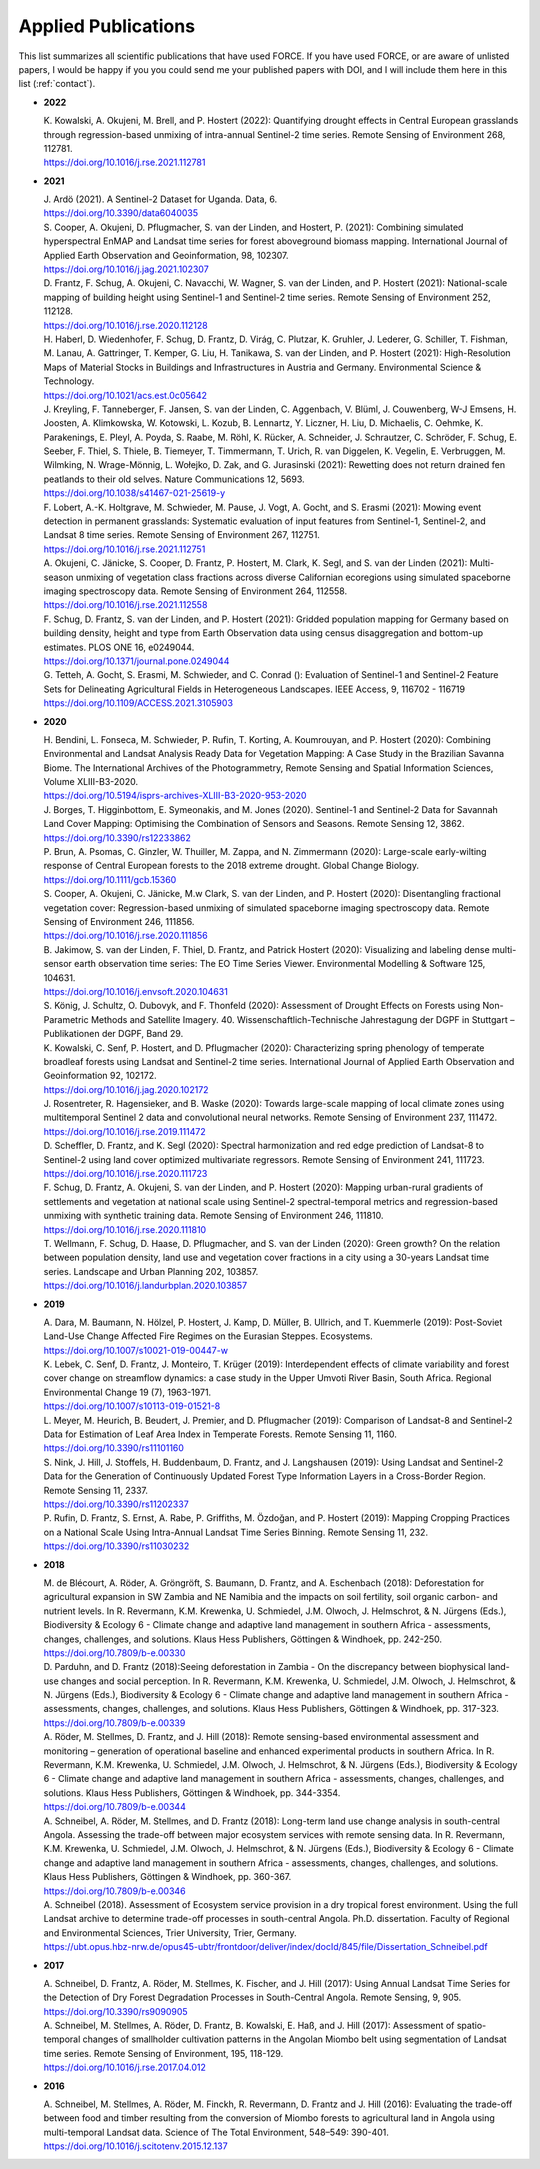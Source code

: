 .. _refs-applied:

Applied Publications
====================

This list summarizes all scientific publications that have used FORCE. If you have used FORCE, or are aware of unlisted papers, I would be happy if you you could send me your published papers with DOI, and I will include them here in this list (:ref:`contact`).


* **2022**

  | K. Kowalski, A. Okujeni, M. Brell, and P. Hostert (2022): Quantifying drought effects in Central European grasslands through regression-based unmixing of intra-annual Sentinel-2 time series. Remote Sensing of Environment 268, 112781.
  | https://doi.org/10.1016/j.rse.2021.112781

* **2021**

  | J. Ardö (2021). A Sentinel-2 Dataset for Uganda. Data, 6. 
  | https://doi.org/10.3390/data6040035

  | S. Cooper, A. Okujeni, D. Pflugmacher, S. van der Linden, and Hostert, P. (2021): Combining simulated hyperspectral EnMAP and Landsat time series for forest aboveground biomass mapping. International Journal of Applied Earth Observation and Geoinformation, 98, 102307. 
  | https://doi.org/10.1016/j.jag.2021.102307

  | D. Frantz, F. Schug, A. Okujeni, C. Navacchi, W. Wagner, S. van der Linden, and P. Hostert (2021): National-scale mapping of building height using Sentinel-1 and Sentinel-2 time series. Remote Sensing of Environment 252, 112128.
  | https://doi.org/10.1016/j.rse.2020.112128

  | H. Haberl, D. Wiedenhofer, F. Schug, D. Frantz, D. Virág, C. Plutzar, K. Gruhler, J. Lederer, G. Schiller, T. Fishman, M. Lanau, A. Gattringer, T. Kemper, G. Liu, H. Tanikawa, S. van der Linden, and P. Hostert (2021): High-Resolution Maps of Material Stocks in Buildings and Infrastructures in Austria and Germany. Environmental Science & Technology.
  | https://doi.org/10.1021/acs.est.0c05642

  | J. Kreyling, F. Tanneberger, F. Jansen, S. van der Linden, C. Aggenbach, V. Blüml, J. Couwenberg, W-J Emsens, H. Joosten, A. Klimkowska, W. Kotowski, L. Kozub, B. Lennartz, Y. Liczner, H. Liu, D. Michaelis, C. Oehmke, K. Parakenings, E. Pleyl, A. Poyda, S. Raabe, M. Röhl, K. Rücker, A. Schneider, J. Schrautzer, C. Schröder, F. Schug, E. Seeber, F. Thiel, S. Thiele, B. Tiemeyer, T. Timmermann, T. Urich, R. van Diggelen, K. Vegelin, E. Verbruggen, M. Wilmking, N. Wrage-Mönnig, L. Wołejko, D. Zak, and G. Jurasinski (2021): Rewetting does not return drained fen peatlands to their old selves. Nature Communications 12, 5693.
  | https://doi.org/10.1038/s41467-021-25619-y

  | F. Lobert, A.-K. Holtgrave, M. Schwieder, M. Pause, J. Vogt, A. Gocht, and S. Erasmi (2021): Mowing event detection in permanent grasslands: Systematic evaluation of input features from Sentinel-1, Sentinel-2, and Landsat 8 time series. Remote Sensing of Environment 267, 112751.
  | https://doi.org/10.1016/j.rse.2021.112751
  
  | A. Okujeni, C. Jänicke, S. Cooper, D. Frantz, P. Hostert, M. Clark, K. Segl, and S. van der Linden (2021): Multi-season unmixing of vegetation class fractions across diverse Californian ecoregions using simulated spaceborne imaging spectroscopy data. Remote Sensing of Environment 264, 112558.
  | https://doi.org/10.1016/j.rse.2021.112558

  | F. Schug, D. Frantz, S. van der Linden, and P. Hostert (2021): Gridded population mapping for Germany based on building density, height and type from Earth Observation data using census disaggregation and bottom-up estimates. PLOS ONE 16, e0249044. 
  | https://doi.org/10.1371/journal.pone.0249044

  | G. Tetteh, A. Gocht, S. Erasmi, M. Schwieder, and C. Conrad (): Evaluation of Sentinel-1 and Sentinel-2 Feature Sets for Delineating Agricultural Fields in Heterogeneous Landscapes. IEEE Access, 9, 116702 - 116719
  | https://doi.org/10.1109/ACCESS.2021.3105903


* **2020**

  | H. Bendini, L. Fonseca, M. Schwieder, P. Rufin, T. Korting, A. Koumrouyan, and P. Hostert (2020): Combining Environmental and Landsat Analysis Ready Data for Vegetation Mapping: A Case Study in the Brazilian Savanna Biome. The International Archives of the Photogrammetry, Remote Sensing and Spatial Information Sciences, Volume XLIII-B3-2020.
  | https://doi.org/10.5194/isprs-archives-XLIII-B3-2020-953-2020

  | J. Borges, T. Higginbottom, E. Symeonakis, and M. Jones (2020). Sentinel-1 and Sentinel-2 Data for Savannah Land Cover Mapping: Optimising the Combination of Sensors and Seasons. Remote Sensing 12, 3862. 
  | https://doi.org/10.3390/rs12233862

  | P. Brun, A. Psomas, C. Ginzler, W. Thuiller, M. Zappa, and N. Zimmermann (2020): Large-scale early-wilting response of Central European forests to the 2018 extreme drought. Global Change Biology.
  | https://doi.org/10.1111/gcb.15360

  | S. Cooper, A. Okujeni, C. Jänicke, M.w Clark, S. van der Linden, and P. Hostert (2020): Disentangling fractional vegetation cover: Regression-based unmixing of simulated spaceborne imaging spectroscopy data. Remote Sensing of Environment 246, 111856.
  | https://doi.org/10.1016/j.rse.2020.111856

  | B. Jakimow, S. van der Linden, F. Thiel, D. Frantz, and Patrick Hostert (2020): Visualizing and labeling dense multi-sensor earth observation time series: The EO Time Series Viewer. Environmental Modelling & Software 125, 104631.
  | https://doi.org/10.1016/j.envsoft.2020.104631

  | S. König, J. Schultz, O. Dubovyk, and F. Thonfeld (2020): Assessment of Drought Effects on Forests using Non-Parametric Methods and Satellite Imagery. 40. Wissenschaftlich-Technische Jahrestagung der DGPF in Stuttgart – Publikationen der DGPF, Band 29.

  | K. Kowalski, C. Senf, P. Hostert, and D. Pflugmacher (2020): Characterizing spring phenology of temperate broadleaf forests using Landsat and Sentinel-2 time series. International Journal of Applied Earth Observation and Geoinformation 92, 102172.
  | https://doi.org/10.1016/j.jag.2020.102172

  | J. Rosentreter, R. Hagensieker, and B. Waske (2020): Towards large-scale mapping of local climate zones using multitemporal Sentinel 2 data and convolutional neural networks. Remote Sensing of Environment 237, 111472.
  | https://doi.org/10.1016/j.rse.2019.111472
  
  | D. Scheffler, D. Frantz, and K. Segl (2020): Spectral harmonization and red edge prediction of Landsat-8 to Sentinel-2 using land cover optimized multivariate regressors. Remote Sensing of Environment 241, 111723.
  | https://doi.org/10.1016/j.rse.2020.111723

  | F. Schug, D. Frantz, A. Okujeni, S. van der Linden, and P. Hostert (2020): Mapping urban-rural gradients of settlements and vegetation at national scale using Sentinel-2 spectral-temporal metrics and regression-based unmixing with synthetic training data. Remote Sensing of Environment 246, 111810.
  | https://doi.org/10.1016/j.rse.2020.111810

  | T. Wellmann, F. Schug, D. Haase, D. Pflugmacher, and S. van der Linden (2020): Green growth? On the relation between population density, land use and vegetation cover fractions in a city using a 30-years Landsat time series. Landscape and Urban Planning 202, 103857.
  | https://doi.org/10.1016/j.landurbplan.2020.103857


* **2019**

  | A. Dara, M. Baumann, N. Hölzel, P. Hostert, J. Kamp, D. Müller, B. Ullrich, and T. Kuemmerle (2019): Post-Soviet Land-Use Change Affected Fire Regimes on the Eurasian Steppes. Ecosystems.
  | https://doi.org/10.1007/s10021-019-00447-w

  | K. Lebek, C. Senf, D. Frantz, J. Monteiro, T. Krüger (2019): Interdependent effects of climate variability and forest cover change on streamflow dynamics: a case study in the Upper Umvoti River Basin, South Africa. Regional Environmental Change 19 (7), 1963-1971. 
  | https://doi.org/10.1007/s10113-019-01521-8
  
  | L. Meyer, M. Heurich, B. Beudert, J. Premier, and D. Pflugmacher (2019): Comparison of Landsat-8 and Sentinel-2 Data for Estimation of Leaf Area Index in Temperate Forests. Remote Sensing 11, 1160.
  | https://doi.org/10.3390/rs11101160
    
  | S. Nink, J. Hill, J. Stoffels, H. Buddenbaum, D. Frantz, and J. Langshausen (2019): Using Landsat and Sentinel-2 Data for the Generation of Continuously Updated Forest Type Information Layers in a Cross-Border Region. Remote Sensing 11, 2337. 
  | https://doi.org/10.3390/rs11202337
  
  | P. Rufin, D. Frantz, S. Ernst, A. Rabe, P. Griffiths, M. Özdoğan, and P. Hostert (2019): Mapping Cropping Practices on a National Scale Using Intra-Annual Landsat Time Series Binning. Remote Sensing 11, 232. 
  | https://doi.org/10.3390/rs11030232


* **2018**

  | M. de Blécourt, A. Röder, A. Gröngröft, S. Baumann, D. Frantz, and A. Eschenbach (2018): Deforestation for agricultural expansion in SW Zambia and NE Namibia and the impacts on soil fertility, soil organic carbon- and nutrient levels. In R. Revermann, K.M. Krewenka, U. Schmiedel, J.M. Olwoch, J. Helmschrot, & N. Jürgens (Eds.), Biodiversity & Ecology 6 - Climate change and adaptive land management in southern Africa - assessments, changes, challenges, and solutions. Klaus Hess Publishers, Göttingen & Windhoek, pp. 242-250. 
  | https://doi.org/10.7809/b-e.00330

  | D. Parduhn, and D. Frantz (2018):Seeing deforestation in Zambia - On the discrepancy between biophysical land-use changes and social perception. In R. Revermann, K.M. Krewenka, U. Schmiedel, J.M. Olwoch, J. Helmschrot, & N. Jürgens (Eds.), Biodiversity & Ecology 6 - Climate change and adaptive land management in southern Africa - assessments, changes, challenges, and solutions. Klaus Hess Publishers, Göttingen & Windhoek, pp. 317-323.
  | https://doi.org/10.7809/b-e.00339
  
  | A. Röder, M. Stellmes, D. Frantz, and J. Hill (2018): Remote sensing-based environmental assessment and monitoring – generation of operational baseline and enhanced experimental products in southern Africa. In R. Revermann, K.M. Krewenka, U. Schmiedel, J.M. Olwoch, J. Helmschrot, & N. Jürgens (Eds.), Biodiversity & Ecology 6 - Climate change and adaptive land management in southern Africa - assessments, changes, challenges, and solutions. Klaus Hess Publishers, Göttingen & Windhoek, pp. 344-3354.
  | https://doi.org/10.7809/b-e.00344
  
  | A. Schneibel, A. Röder, M. Stellmes, and D. Frantz (2018): Long-term land use change analysis in south-central Angola. Assessing the trade-off between major ecosystem services with remote sensing data. In R. Revermann, K.M. Krewenka, U. Schmiedel, J.M. Olwoch, J. Helmschrot, & N. Jürgens (Eds.), Biodiversity & Ecology 6 - Climate change and adaptive land management in southern Africa - assessments, changes, challenges, and solutions. Klaus Hess Publishers, Göttingen & Windhoek, pp. 360-367.
  | https://doi.org/10.7809/b-e.00346

  | A. Schneibel (2018). Assessment of Ecosystem service provision in a dry tropical forest environment. Using the full Landsat archive to determine trade-off processes in south-central Angola. Ph.D. dissertation. Faculty of Regional and Environmental Sciences, Trier University, Trier, Germany.
  | https://ubt.opus.hbz-nrw.de/opus45-ubtr/frontdoor/deliver/index/docId/845/file/Dissertation_Schneibel.pdf

  
* **2017**

  | A. Schneibel, D. Frantz, A. Röder, M. Stellmes, K. Fischer, and J. Hill (2017): Using Annual Landsat Time Series for the Detection of Dry Forest Degradation Processes in South-Central Angola. Remote Sensing, 9, 905. 
  | https://doi.org/10.3390/rs9090905

  | A. Schneibel, M. Stellmes, A. Röder, D. Frantz, B. Kowalski, E. Haß, and J. Hill (2017): Assessment of spatio-temporal changes of smallholder cultivation patterns in the Angolan Miombo belt using segmentation of Landsat time series. Remote Sensing of Environment, 195, 118-129. 
  | https://doi.org/10.1016/j.rse.2017.04.012

  
* **2016**

  | A. Schneibel, M. Stellmes, A. Röder, M. Finckh, R. Revermann, D. Frantz and J. Hill (2016): Evaluating the trade-off between food and timber resulting from the conversion of Miombo forests to agricultural land in Angola using multi-temporal Landsat data. Science of The Total Environment, 548–549: 390-401. 
  | https://doi.org/10.1016/j.scitotenv.2015.12.137

